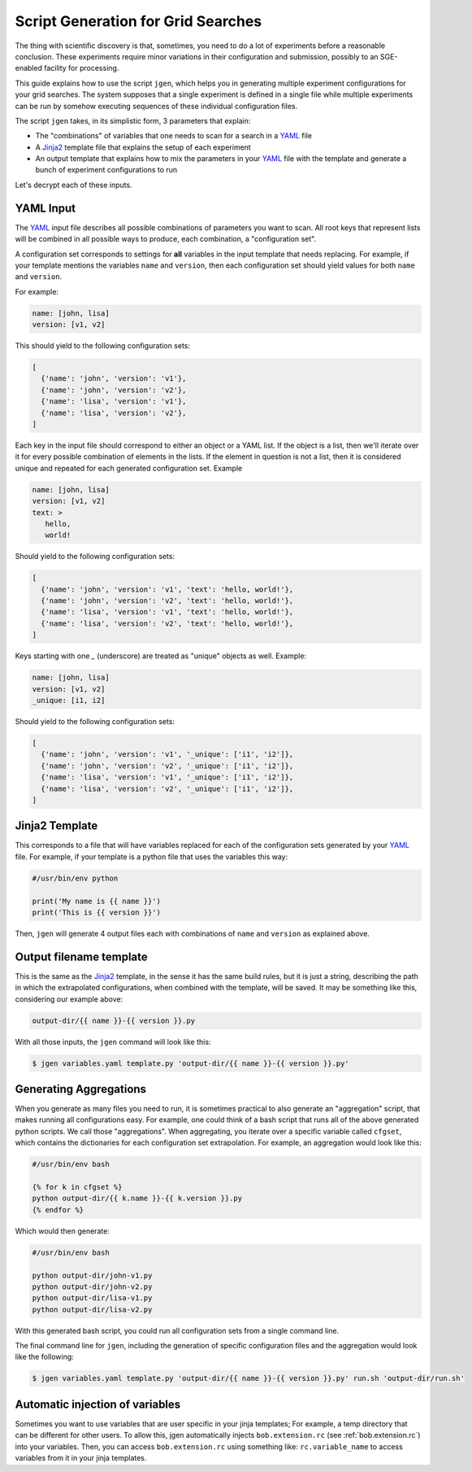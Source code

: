 .. vim: set fileencoding=utf-8 :


.. _gridtk.generate:

=====================================
 Script Generation for Grid Searches
=====================================

The thing with scientific discovery is that, sometimes, you need to do a lot
of experiments before a reasonable conclusion. These experiments require minor
variations in their configuration and submission, possibly to an SGE-enabled
facility for processing.

This guide explains how to use the script ``jgen``, which helps you in
generating multiple experiment configurations for your grid searches. The
system supposes that a single experiment is defined in a single file while
multiple experiments can be run by somehow executing sequences of these
individual configuration files.

The script ``jgen`` takes, in its simplistic form, 3 parameters that explain:

* The "combinations" of variables that one needs to scan for a search in a
  YAML_ file
* A Jinja2_ template file that explains the setup of each experiment
* An output template that explains how to mix the parameters in your YAML_ file
  with the template and generate a bunch of experiment configurations to run

Let's decrypt each of these inputs.


YAML Input
----------

The YAML_ input file describes all possible combinations of parameters you want
to scan. All root keys that represent lists will be combined in all possible
ways to produce, each combination, a "configuration set".

A configuration set corresponds to settings for **all** variables in the input
template that needs replacing. For example, if your template mentions the
variables ``name`` and ``version``, then each configuration set should yield
values for both ``name`` and ``version``.

For example:

.. code-block:: yaml

   name: [john, lisa]
   version: [v1, v2]


This should yield to the following configuration sets:

.. code-block:: python

   [
     {'name': 'john', 'version': 'v1'},
     {'name': 'john', 'version': 'v2'},
     {'name': 'lisa', 'version': 'v1'},
     {'name': 'lisa', 'version': 'v2'},
   ]


Each key in the input file should correspond to either an object or a YAML
list. If the object is a list, then we'll iterate over it for every possible
combination of elements in the lists. If the element in question is not a list,
then it is considered unique and repeated for each generated configuration set.
Example

.. code-block:: yaml

   name: [john, lisa]
   version: [v1, v2]
   text: >
      hello,
      world!

Should yield to the following configuration sets:

.. code-block:: python

   [
     {'name': 'john', 'version': 'v1', 'text': 'hello, world!'},
     {'name': 'john', 'version': 'v2', 'text': 'hello, world!'},
     {'name': 'lisa', 'version': 'v1', 'text': 'hello, world!'},
     {'name': 'lisa', 'version': 'v2', 'text': 'hello, world!'},
   ]

Keys starting with one `_` (underscore) are treated as "unique" objects as
well. Example:

.. code-block:: yaml

   name: [john, lisa]
   version: [v1, v2]
   _unique: [i1, i2]

Should yield to the following configuration sets:

.. code-block:: python

   [
     {'name': 'john', 'version': 'v1', '_unique': ['i1', 'i2']},
     {'name': 'john', 'version': 'v2', '_unique': ['i1', 'i2']},
     {'name': 'lisa', 'version': 'v1', '_unique': ['i1', 'i2']},
     {'name': 'lisa', 'version': 'v2', '_unique': ['i1', 'i2']},
   ]


Jinja2 Template
---------------

This corresponds to a file that will have variables replaced for each of the
configuration sets generated by your YAML_ file. For example, if your template
is a python file that uses the variables this way:

.. code-block:: text

   #/usr/bin/env python

   print('My name is {{ name }}')
   print('This is {{ version }}')


Then, ``jgen`` will generate 4 output files each with combinations of ``name``
and ``version`` as explained above.


Output filename template
------------------------

This is the same as the Jinja2_ template, in the sense it has the same build
rules, but it is just a string, describing the path in which the extrapolated
configurations, when combined with the template, will be saved. It may be
something like this, considering our example above:

.. code-block:: text

   output-dir/{{ name }}-{{ version }}.py


With all those inputs, the ``jgen`` command will look like this:

.. code-block:: sh

   $ jgen variables.yaml template.py 'output-dir/{{ name }}-{{ version }}.py'


Generating Aggregations
-----------------------

When you generate as many files you need to run, it is sometimes practical to
also generate an "aggregation" script, that makes running all configurations
easy. For example, one could think of a bash script that runs all of the above
generated python scripts. We call those "aggregations". When aggregating, you
iterate over a specific variable called ``cfgset``, which contains the
dictionaries for each configuration set extrapolation. For example, an
aggregation would look like this:

.. code-block:: sh

   #/usr/bin/env bash

   {% for k in cfgset %}
   python output-dir/{{ k.name }}-{{ k.version }}.py
   {% endfor %}


Which would then generate:

.. code-block:: sh

   #/usr/bin/env bash

   python output-dir/john-v1.py
   python output-dir/john-v2.py
   python output-dir/lisa-v1.py
   python output-dir/lisa-v2.py


With this generated bash script, you could run all configuration sets from a
single command line.

The final command line for ``jgen``, including the generation of specific
configuration files and the aggregation would look like the following:

.. code-block:: sh

   $ jgen variables.yaml template.py 'output-dir/{{ name }}-{{ version }}.py' run.sh 'output-dir/run.sh'


Automatic injection of variables
--------------------------------

Sometimes you want to use variables that are user specific in your jinja templates; For
example, a temp directory that can be different for other users. To allow this, jgen
automatically injects ``bob.extension.rc`` (see :ref:`bob.extension.rc`) into your
variables. Then, you can access ``bob.extension.rc`` using something like:
``rc.variable_name`` to access variables from it in your jinja templates.


.. Place your references here:
.. _yaml: https://en.wikipedia.org/wiki/YAML
.. _jinja2: http://jinja.pocoo.org/docs/
